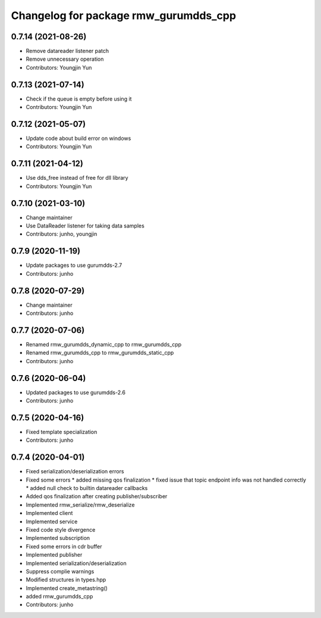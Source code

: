 ^^^^^^^^^^^^^^^^^^^^^^^^^^^^^^^^^^^^^^^^^^^^^^
Changelog for package rmw_gurumdds_cpp
^^^^^^^^^^^^^^^^^^^^^^^^^^^^^^^^^^^^^^^^^^^^^^

0.7.14 (2021-08-26)
-------------------
* Remove datareader listener patch
* Remove unnecessary operation
* Contributors: Youngjin Yun

0.7.13 (2021-07-14)
-------------------
* Check if the queue is empty before using it
* Contributors: Youngjin Yun

0.7.12 (2021-05-07)
-------------------
* Update code about build error on windows
* Contributors: Youngjin Yun

0.7.11 (2021-04-12)
-------------------
* Use dds_free instead of free for dll library
* Contributors: Youngjin Yun

0.7.10 (2021-03-10)
-------------------
* Change maintainer
* Use DataReader listener for taking data samples
* Contributors: junho, youngjin

0.7.9 (2020-11-19)
------------------
* Update packages to use gurumdds-2.7
* Contributors: junho

0.7.8 (2020-07-29)
------------------
* Change maintainer
* Contributors: junho

0.7.7 (2020-07-06)
------------------
* Renamed rmw_gurumdds_dynamic_cpp to rmw_gurumdds_cpp
* Renamed rmw_gurumdds_cpp to rmw_gurumdds_static_cpp
* Contributors: junho

0.7.6 (2020-06-04)
------------------
* Updated packages to use gurumdds-2.6
* Contributors: junho

0.7.5 (2020-04-16)
------------------
* Fixed template specialization
* Contributors: junho

0.7.4 (2020-04-01)
------------------
* Fixed serialization/deserialization errors
* Fixed some errors
  * added missing qos finalization
  * fixed issue that topic endpoint info was not handled correctly
  * added null check to builtin datareader callbacks
* Added qos finalization after creating publisher/subscriber
* Implemented rmw_serialize/rmw_deserialize
* Implemented client
* Implemented service
* Fixed code style divergence
* Implemented subscription
* Fixed some errors in cdr buffer
* Implemented publisher
* Implemented serialization/deserialization
* Suppress complie warnings
* Modified structures in types.hpp
* Implemented create_metastring()
* added rmw_gurumdds_cpp
* Contributors: junho
